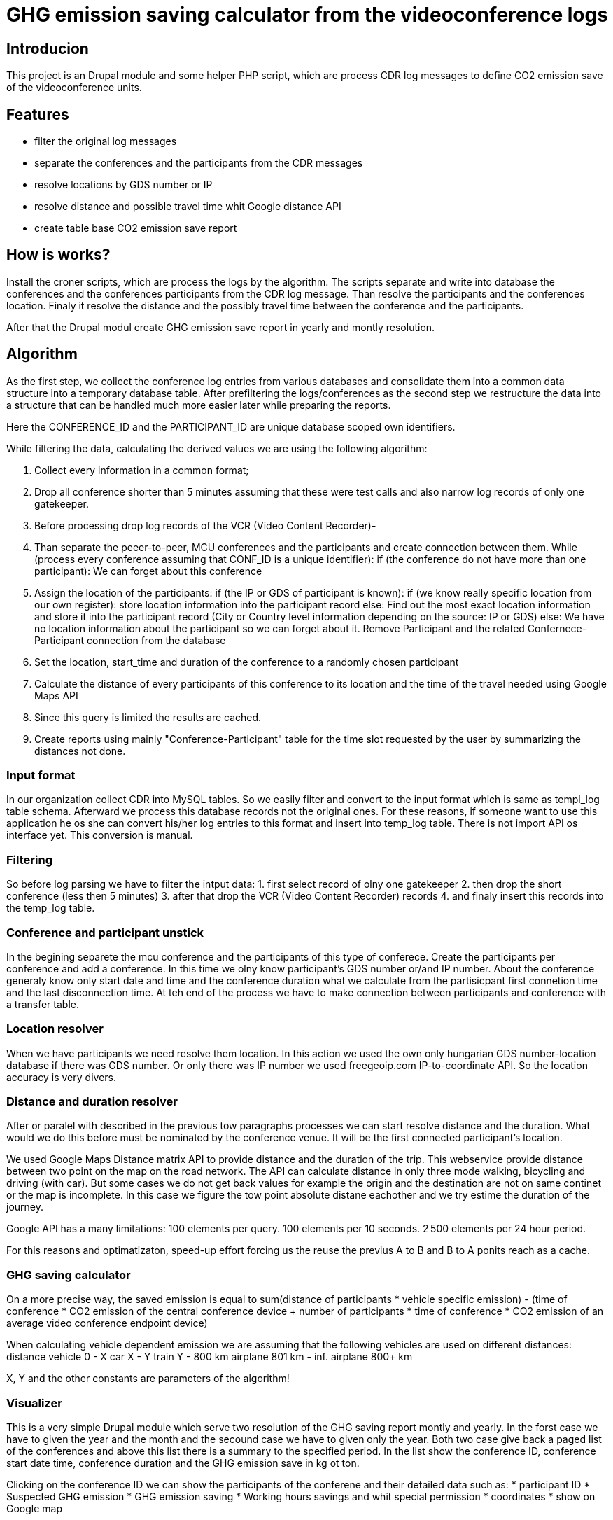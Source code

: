 = GHG emission saving calculator from the videoconference logs

== Introducion

This project is an Drupal module and some helper PHP script, which are process CDR log messages to define CO2 emission save of the videoconference units.

== Features

* filter the original log messages
* separate the conferences and the participants from the CDR messages
* resolve locations by GDS number or IP
* resolve distance and possible travel time whit Google distance API
* create table base CO2 emission save report

== How is works?

Install the croner scripts, which are process the logs by the algorithm. The scripts separate and write into database the conferences and the conferences participants from the CDR log message. Than resolve the participants and the conferences location. Finaly it resolve the distance and the possibly travel time between the conference and the participants.

After that the Drupal modul create GHG emission save report in yearly and montly resolution.

== Algorithm

As the first step, we collect the conference log entries from various databases and consolidate them into a common data structure into a temporary database table.
After prefiltering the logs/conferences as the second step we restructure the data into a structure that can be handled much more easier later while preparing the reports.

Here the CONFERENCE_ID and the PARTICIPANT_ID are unique database scoped own identifiers.

While filtering the data, calculating the derived values we are using the following algorithm:

1. Collect every information in a common format;
2. Drop all conference shorter than 5 minutes assuming that these were test calls and also narrow log records of only one gatekeeper.
3. Before processing drop log records of the VCR (Video Content Recorder)-
4. Than separate the peeer-to-peer, MCU conferences and the participants and create connection between them.
  While (process every conference assuming that CONF_ID is a unique identifier):
  if (the conference do not have more than one participant):
    We can forget about this conference

5. Assign the location of the participants:
    if (the IP or GDS of participant is known):
      if (we know really specific location from our own register):
        store location information into the participant record
      else:
        Find out the most exact location information and store it into the participant record (City or Country level information depending on the source: IP or GDS)
    else:
      We have no location information about the participant so we can forget about it. Remove Participant and the related Confernece-Participant connection from the database

6. Set the location, start_time and duration of the conference to a randomly chosen participant
7. Calculate the distance of every participants of this conference to its location and the time of the travel needed using Google Maps API
8. Since this query is limited the results are cached.
9. Create reports using mainly "Conference-Participant" table for the time slot requested by the user by summarizing the distances not done.

=== Input format
In our organization collect CDR into MySQL tables. So we easily filter and convert to the input format which is same as templ_log table schema. Afterward we process this database records not the original ones. For these reasons, if someone want to use this application he os she can convert his/her log entries to this format and insert into temp_log table. There is not import API os interface yet. This conversion is manual.

=== Filtering

So before log parsing we have to filter the intput data:
 1. first select record of olny one gatekeeper
 2. then drop the short conference (less then 5 minutes)
 3. after that drop the VCR (Video Content Recorder) records
 4. and finaly insert this records into the temp_log table.

=== Conference and participant unstick

In the begining separete the mcu conference and the participants of this type of conferece. Create the participants per conference and add a conference. In this time we olny know participant's GDS number or/and IP number. About the conference generaly know only start date and time and the conference duration what we calculate from the partisicpant first connetion time and the last disconnection time. At teh end of the process we have to make connection between participants and conference with a transfer table.

=== Location resolver

When we have participants we need resolve them location. In this action we used the own only hungarian GDS number-location database if there was GDS number. Or only there was IP number we used freegeoip.com IP-to-coordinate API. So the location accuracy is very divers.

=== Distance and duration resolver

After or paralel with described in the previous tow paragraphs processes we can start resolve distance and the duration. What would we do this before must be nominated by the conference venue. It will be the first connected participant's location.

We used Google Maps Distance matrix API to provide distance and the duration of the trip. This webservice provide distance between two point on the map on the road network. The API can calculate distance in only three mode walking, bicycling and driving (with car). But some cases we do not get back values for example the origin and the destination are not on same continet or the map is incomplete. In this case we figure the tow point absolute distane eachother and we try estime the duration of the journey.

Google API has a many limitations:
100 elements per query.
100 elements per 10 seconds.
2 500 elements per 24 hour period.

For this reasons and optimatizaton, speed-up effort forcing us the reuse the previus A to B and B to A ponits reach as a cache.

=== GHG saving calculator

On a more precise way, the saved emission is equal to sum(distance of participants * vehicle specific emission) - (time of conference * CO2 emission of the central conference device + number of participants * time of conference *  CO2 emission of an average video conference endpoint device)

When calculating vehicle dependent emission we are assuming that the following vehicles are used on different distances:
distance vehicle
    0 - X car
    X - Y train
    Y - 800 km airplane
    801 km - inf. airplane 800+ km

X, Y and the other constants are parameters of the algorithm!

=== Visualizer

This is a very simple Drupal module which serve two resolution of the GHG saving report montly and yearly. In the forst case we have to given the year and the month and the secound case we have to given only the year. Both two case give back a paged list of the conferences and above this list there is a summary to the specified period. In the list show the conference ID, conference start date time, conference duration and the GHG emission save in kg ot ton.

Clicking on the conference ID we can show the participants of the conferene and their detailed data such as:
* participant ID
* Suspected GHG emission
* GHG emission saving
* Working hours savings
and whit special permission
* coordinates
* show on Google map

== Install

=== Install the Drupal CO2 module

----------
    cd /your/drupal_root/sites/all/modules
    git clone git://github.com/dorion/CO2.git
----------

After go to http://yourdrupal.com/admin/modules and enable the "CO2 emission reporter" module.

=== Configure cron jobs
----------
    crontab -e

    MAILTO=youremail@example.com
    1 * * * * /usr/bin/php -q -f /var/www/drupal_6/sites/all/modules/CO2/distance_resolver_croner.php
    5 * * * * /usr/bin/php -q -f /var/www/drupal_6/sites/all/modules/CO2/location_resolvel_croner.php
    5 * * * * /usr/bin/php -q -f /var/www/drupal_6/sites/all/modules/CO2/conf_participant_croner.
----------

=== Create database structure

Here is the database schema:

----------
    CREATE TABLE conf (
      cid int(10) unsigned NOT NULL AUTO_INCREMENT COMMENT 'Konferencia új ID-ja',
      start_datetime datetime DEFAULT NULL COMMENT 'A konferencia kezdő időpontja',
      duration int(10) unsigned DEFAULT NULL COMMENT 'A konferencia hossza óra:perc:másodperc',
      latitude double DEFAULT NULL COMMENT 'Szélességi koordináta',
      longitude double DEFAULT NULL COMMENT 'Hosszúsági koordináta',
      PRIMARY KEY (cid)
    ) ENGINE=InnoDB  DEFAULT CHARSET=utf8 COLLATE=utf8_unicode_ci;

    -- --------------------------------------------------------
    CREATE TABLE conf_part_trans (
      cid int(10) unsigned NOT NULL,
      pid int(10) unsigned NOT NULL,
      distance double unsigned DEFAULT NULL,
      period int(10) unsigned DEFAULT NULL,
      PRIMARY KEY (cid,pid)
    ) ENGINE=InnoDB  DEFAULT CHARSET=utf8 COLLATE=utf8_unicode_ci;

    -- --------------------------------------------------------
    CREATE TABLE participant (
      pid int(10) unsigned NOT NULL AUTO_INCREMENT COMMENT 'A résztvevő azonosítója',
      GDS varchar(20) COLLATE utf8_hungarian_ci DEFAULT NULL COMMENT 'GDS szám ha van',
      IP varchar(100) COLLATE utf8_hungarian_ci DEFAULT NULL COMMENT 'IP ha van',
      latitude double DEFAULT NULL COMMENT 'Szélességi koordináta',
      longitude double DEFAULT NULL COMMENT 'Hosszúsági koordináta',
      PRIMARY KEY (pid)
    ) ENGINE=InnoDB  DEFAULT CHARSET=utf8 COLLATE=utf8_unicode_ci;

    -- --------------------------------------------------------
    CREATE TABLE temp_log (
      ID int(10) unsigned NOT NULL AUTO_INCREMENT,
      conf_id varchar(100) COLLATE utf8_unicode_ci NOT NULL,
      start_datetime datetime NOT NULL,
      duration int(10) unsigned NOT NULL COMMENT 'Duration in second',
      caller_GDS varchar(100) COLLATE utf8_unicode_ci DEFAULT NULL,
      called_GDS varchar(100) COLLATE utf8_unicode_ci DEFAULT NULL,
      caller_IP varchar(100) COLLATE utf8_unicode_ci DEFAULT NULL,
      called_IP varchar(100) COLLATE utf8_unicode_ci DEFAULT NULL,
      PRIMARY KEY (ID)
    ) ENGINE=MyISAM  DEFAULT CHARSET=utf8 COLLATE=utf8_hungarian_ci AUTO_INCREMENT=192 ;

----------

== Implementation Remarks

* The CO2 calculator implemented in http://php.net[PHP] and http://api.drupal.org[Drupal API]
* Powerful database back-end on http://www.mysql.com[MySQL]
* Location resolving by IP with http://freegeoip.net[Free geoIP]
* Destination and travel time resolving with http://code.google.com/intl/hu-HU/apis/maps/documentation/distancematrix/[The Google Distance Matrix API]
